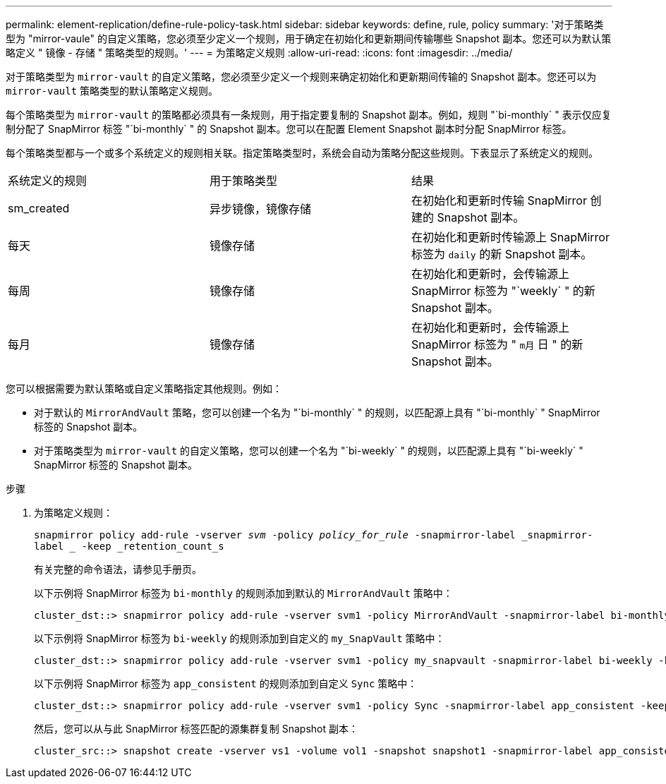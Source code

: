 ---
permalink: element-replication/define-rule-policy-task.html 
sidebar: sidebar 
keywords: define, rule, policy 
summary: '对于策略类型为 "mirror-vaule" 的自定义策略，您必须至少定义一个规则，用于确定在初始化和更新期间传输哪些 Snapshot 副本。您还可以为默认策略定义 " 镜像 - 存储 " 策略类型的规则。' 
---
= 为策略定义规则
:allow-uri-read: 
:icons: font
:imagesdir: ../media/


[role="lead"]
对于策略类型为 `mirror-vault` 的自定义策略，您必须至少定义一个规则来确定初始化和更新期间传输的 Snapshot 副本。您还可以为 `mirror-vault` 策略类型的默认策略定义规则。

每个策略类型为 `mirror-vault` 的策略都必须具有一条规则，用于指定要复制的 Snapshot 副本。例如，规则 "`bi-monthly` " 表示仅应复制分配了 SnapMirror 标签 "`bi-monthly` " 的 Snapshot 副本。您可以在配置 Element Snapshot 副本时分配 SnapMirror 标签。

每个策略类型都与一个或多个系统定义的规则相关联。指定策略类型时，系统会自动为策略分配这些规则。下表显示了系统定义的规则。

|===


| 系统定义的规则 | 用于策略类型 | 结果 


 a| 
sm_created
 a| 
异步镜像，镜像存储
 a| 
在初始化和更新时传输 SnapMirror 创建的 Snapshot 副本。



 a| 
每天
 a| 
镜像存储
 a| 
在初始化和更新时传输源上 SnapMirror 标签为 `daily` 的新 Snapshot 副本。



 a| 
每周
 a| 
镜像存储
 a| 
在初始化和更新时，会传输源上 SnapMirror 标签为 "`weekly` " 的新 Snapshot 副本。



 a| 
每月
 a| 
镜像存储
 a| 
在初始化和更新时，会传输源上 SnapMirror 标签为 " `m月` 日 " 的新 Snapshot 副本。

|===
您可以根据需要为默认策略或自定义策略指定其他规则。例如：

* 对于默认的 `MirrorAndVault` 策略，您可以创建一个名为 "`bi-monthly` " 的规则，以匹配源上具有 "`bi-monthly` " SnapMirror 标签的 Snapshot 副本。
* 对于策略类型为 `mirror-vault` 的自定义策略，您可以创建一个名为 "`bi-weekly` " 的规则，以匹配源上具有 "`bi-weekly` " SnapMirror 标签的 Snapshot 副本。


.步骤
. 为策略定义规则：
+
`snapmirror policy add-rule -vserver _svm_ -policy _policy_for_rule_ -snapmirror-label _snapmirror-label _ -keep _retention_count_s`

+
有关完整的命令语法，请参见手册页。

+
以下示例将 SnapMirror 标签为 `bi-monthly` 的规则添加到默认的 `MirrorAndVault` 策略中：

+
[listing]
----
cluster_dst::> snapmirror policy add-rule -vserver svm1 -policy MirrorAndVault -snapmirror-label bi-monthly -keep 6
----
+
以下示例将 SnapMirror 标签为 `bi-weekly` 的规则添加到自定义的 `my_SnapVault` 策略中：

+
[listing]
----
cluster_dst::> snapmirror policy add-rule -vserver svm1 -policy my_snapvault -snapmirror-label bi-weekly -keep 26
----
+
以下示例将 SnapMirror 标签为 `app_consistent` 的规则添加到自定义 `Sync` 策略中：

+
[listing]
----
cluster_dst::> snapmirror policy add-rule -vserver svm1 -policy Sync -snapmirror-label app_consistent -keep 1
----
+
然后，您可以从与此 SnapMirror 标签匹配的源集群复制 Snapshot 副本：

+
[listing]
----
cluster_src::> snapshot create -vserver vs1 -volume vol1 -snapshot snapshot1 -snapmirror-label app_consistent
----

